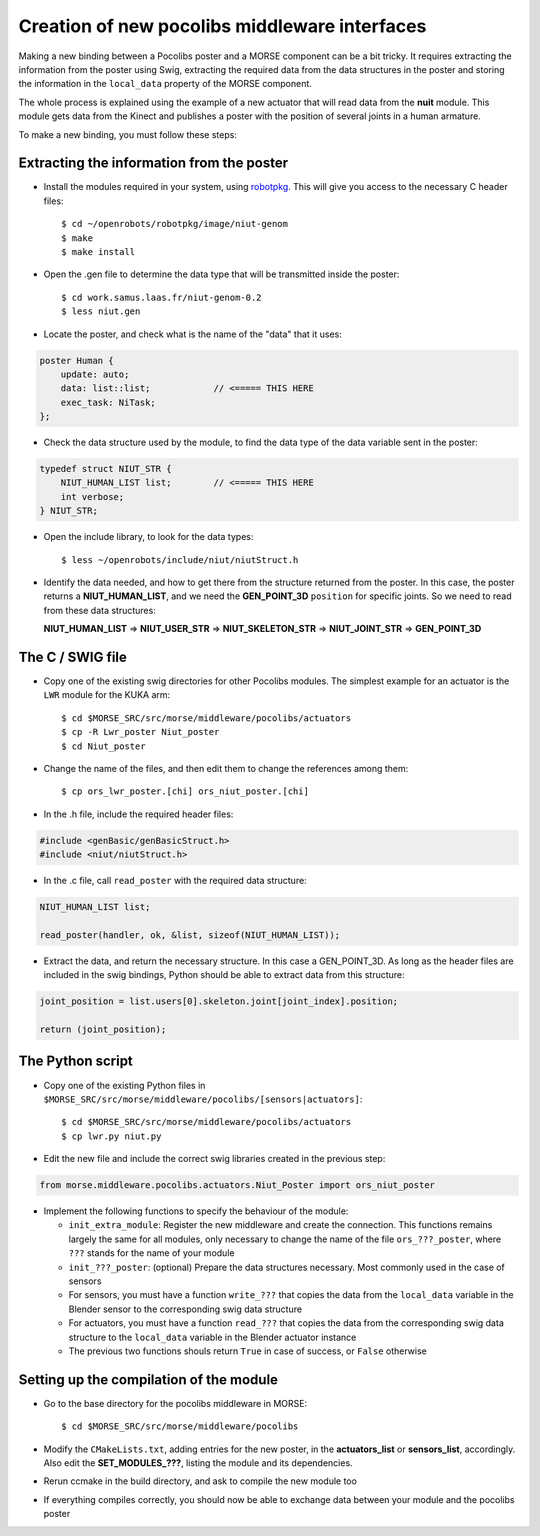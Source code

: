 Creation of new pocolibs middleware interfaces
==============================================

Making a new binding between a Pocolibs poster and a MORSE component can be
a bit tricky. It requires extracting the information from the poster using
Swig, extracting the required data from the data structures in the poster
and storing the information in the ``local_data`` property of the MORSE
component.

The whole process is explained using the example of a new actuator that
will read data from the **nuit** module. This module gets data from the
Kinect and publishes a poster with the position of several joints in
a human armature.

To make a new binding, you must follow these steps:


Extracting the information from the poster
------------------------------------------

- Install the modules required in your system, using
  `robotpkg <http://homepages.laas.fr/mallet/robotpkg>`_.
  This will give you access to the necessary C header files::

    $ cd ~/openrobots/robotpkg/image/niut-genom
    $ make
    $ make install

- Open the .gen file to determine the data type that will be transmitted
  inside the poster::

    $ cd work.samus.laas.fr/niut-genom-0.2
    $ less niut.gen

- Locate the poster, and check what is the name of the "data" that it uses:

.. code-block:: c

    poster Human {
        update: auto;
        data: list::list;            // <===== THIS HERE
        exec_task: NiTask;
    };

- Check the data structure used by the module, to find the data type of the
  data variable sent in the poster:

.. code-block:: c

    typedef struct NIUT_STR {
        NIUT_HUMAN_LIST list;        // <===== THIS HERE
        int verbose;
    } NIUT_STR;

- Open the include library, to look for the data types::

    $ less ~/openrobots/include/niut/niutStruct.h

- Identify the data needed, and how to get there from the structure returned
  from the poster. In this case, the poster returns a **NIUT_HUMAN_LIST**,
  and we need the **GEN_POINT_3D** ``position`` for specific joints.
  So we need to read from these data structures:

  **NIUT_HUMAN_LIST** => **NIUT_USER_STR** => **NIUT_SKELETON_STR** => **NIUT_JOINT_STR** => **GEN_POINT_3D**


The C / SWIG file
-----------------

- Copy one of the existing swig directories for other Pocolibs modules.
  The simplest example for an actuator is the ``LWR`` module for the KUKA arm::

  $ cd $MORSE_SRC/src/morse/middleware/pocolibs/actuators
  $ cp -R Lwr_poster Niut_poster
  $ cd Niut_poster

- Change the name of the files, and then edit them to change the references among them::
 
  $ cp ors_lwr_poster.[chi] ors_niut_poster.[chi]

- In the .h file, include the required header files:

.. code-block:: c

    #include <genBasic/genBasicStruct.h>
    #include <niut/niutStruct.h>

- In the .c file, call ``read_poster`` with the required data structure:

.. code-block:: c

    NIUT_HUMAN_LIST list;

    read_poster(handler, ok, &list, sizeof(NIUT_HUMAN_LIST));

- Extract the data, and return the necessary structure. In this case a GEN_POINT_3D.
  As long as the header files are included in the swig bindings, Python should
  be able to extract data from this structure:

.. code-block:: c

    joint_position = list.users[0].skeleton.joint[joint_index].position;

    return (joint_position);


The Python script
-----------------

- Copy one of the existing Python files in
  ``$MORSE_SRC/src/morse/middleware/pocolibs/[sensors|actuators]``::

  $ cd $MORSE_SRC/src/morse/middleware/pocolibs/actuators
  $ cp lwr.py niut.py

- Edit the new file and include the correct swig libraries created in the
  previous step:

.. code-block:: python

    from morse.middleware.pocolibs.actuators.Niut_Poster import ors_niut_poster

- Implement the following functions to specify the behaviour of the module:

  - ``init_extra_module``: Register the new middleware and create the connection.
    This functions remains largely the same for all modules, only necessary to
    change the name of the file ``ors_???_poster``, where ``???`` stands for
    the name of your module

  - ``init_???_poster``: (optional) Prepare the data structures necessary.
    Most commonly used in the case of sensors

  - For sensors, you must have a function ``write_???`` that copies the data
    from the ``local_data`` variable in the Blender sensor to the
    corresponding swig data structure
  
  - For actuators, you must have a function ``read_???`` that copies the data
    from the corresponding swig data structure to the ``local_data`` variable in
    the Blender actuator instance

  - The previous two functions shouls return ``True`` in case of success, or
    ``False`` otherwise


Setting up the compilation of the module
----------------------------------------

- Go to the base directory for the pocolibs middleware in MORSE::

  $ cd $MORSE_SRC/src/morse/middleware/pocolibs

- Modify the ``CMakeLists.txt``, adding entries for the new poster, in the
  **actuators_list** or **sensors_list**, accordingly. Also edit the
  **SET_MODULES_???**, listing the module and its dependencies.

- Rerun ccmake in the build directory, and ask to compile the new module too

- If everything compiles correctly, you should now be able to exchange data
  between your module and the pocolibs poster
